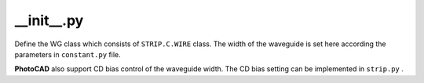 __init__.py
===================

Define the WG class which consists of ``STRIP.C.WIRE`` class. The width of the waveguide is set here according the parameters in ``constant.py`` file.

**PhotoCAD** also support CD bias control of the waveguide width. The CD bias setting can be implemented in ``strip.py`` .


